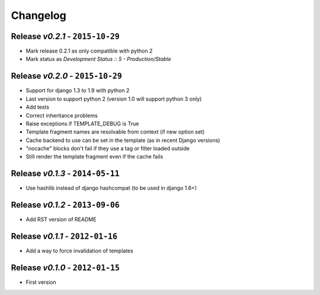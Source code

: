 Changelog
=========

Release *v0.2.1* - ``2015-10-29``
---------------------------------
* Mark release 0.2.1 as only compatible with python 2
* Mark status as `Development Status :: 5 - Production/Stable`

Release *v0.2.0* - ``2015-10-29``
---------------------------------
* Support for django 1.3 to 1.9 with python 2
* Last version to support python 2 (version 1.0 will support python 3 only)
* Add tests
* Correct inheritance problems
* Raise exceptions if TEMPLATE_DEBUG is True
* Template fragment names are resolvable from context (if new option set)
* Cache backend to use can be set in the template (as in recent Django versions)
* "nocache" blocks don't fail if they use a tag or filter loaded outside
* Still render the template fragment even if the cache fails

Release *v0.1.3* - ``2014-05-11``
---------------------------------
* Use hashlib instead of django hashcompat (to be used in django 1.6+)

Release *v0.1.2* - ``2013-09-06``
---------------------------------
* Add RST version of README

Release *v0.1.1* - ``2012-01-16``
---------------------------------
* Add a way to force invalidation of templates

Release *v0.1.0* - ``2012-01-15``
---------------------------------
* First version
